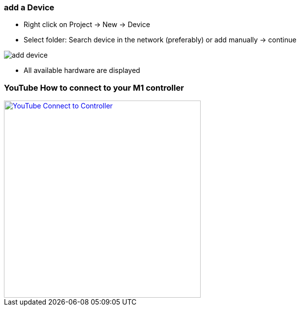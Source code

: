 === add a Device
	- Right click on Project -> New -> Device
	- Select folder: Search device in the network (preferably) or add manually -> continue +
	
image::add_device.gif[]
	
			- All available hardware are displayed



=== YouTube How to connect to your M1 controller
[link=https://youtu.be/nQ7cowCpsRs] 
image::http://img.youtube.com/vi/nQ7cowCpsRs/2.jpg[YouTube Connect to Controller,400,400] 
